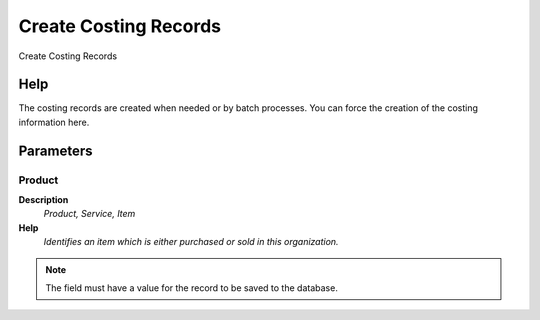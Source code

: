 
.. _functional-guide/process/m_costcreate:

======================
Create Costing Records
======================

Create Costing Records

Help
====
The costing records are created when needed or by batch processes. You can force the creation of the costing information here.

Parameters
==========

Product
-------
\ **Description**\ 
 \ *Product, Service, Item*\ 
\ **Help**\ 
 \ *Identifies an item which is either purchased or sold in this organization.*\ 

.. note::
    The field must have a value for the record to be saved to the database.
